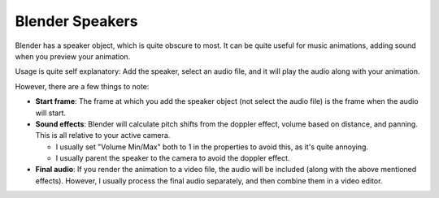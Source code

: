 .. _speaker:

Blender Speakers
================

.. image:: ../images/speaker.jpg

Blender has a speaker object, which is quite obscure to most. It can be quite
useful for music animations, adding sound when you preview your animation.

Usage is quite self explanatory: Add the speaker, select an audio file, and it
will play the audio along with your animation.

However, there are a few things to note:

- **Start frame**: The frame at which you add the speaker object (not select
  the audio file) is the frame when the audio will start.
- **Sound effects**: Blender will calculate pitch shifts from the doppler
  effect, volume based on distance, and panning. This is all relative to your
  active camera.

  - I usually set "Volume Min/Max" both to 1 in the properties to avoid this, as
    it's quite annoying.
  - I usually parent the speaker to the camera to avoid the doppler effect.

- **Final audio**: If you render the animation to a video file, the audio will
  be included (along with the above mentioned effects). However, I usually
  process the final audio separately, and then combine them in a video editor.
